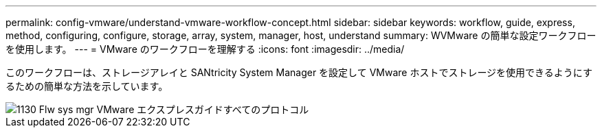 ---
permalink: config-vmware/understand-vmware-workflow-concept.html 
sidebar: sidebar 
keywords: workflow, guide, express, method, configuring, configure, storage, array, system, manager, host, understand 
summary: WVMware の簡単な設定ワークフローを使用します。 
---
= VMware のワークフローを理解する
:icons: font
:imagesdir: ../media/


[role="lead"]
このワークフローは、ストレージアレイと SANtricity System Manager を設定して VMware ホストでストレージを使用できるようにするための簡単な方法を示しています。

image::../media/1130_flw_sys_mgr_vmware_express_guide_all_protocols.png[1130 Flw sys mgr VMware エクスプレスガイドすべてのプロトコル]
